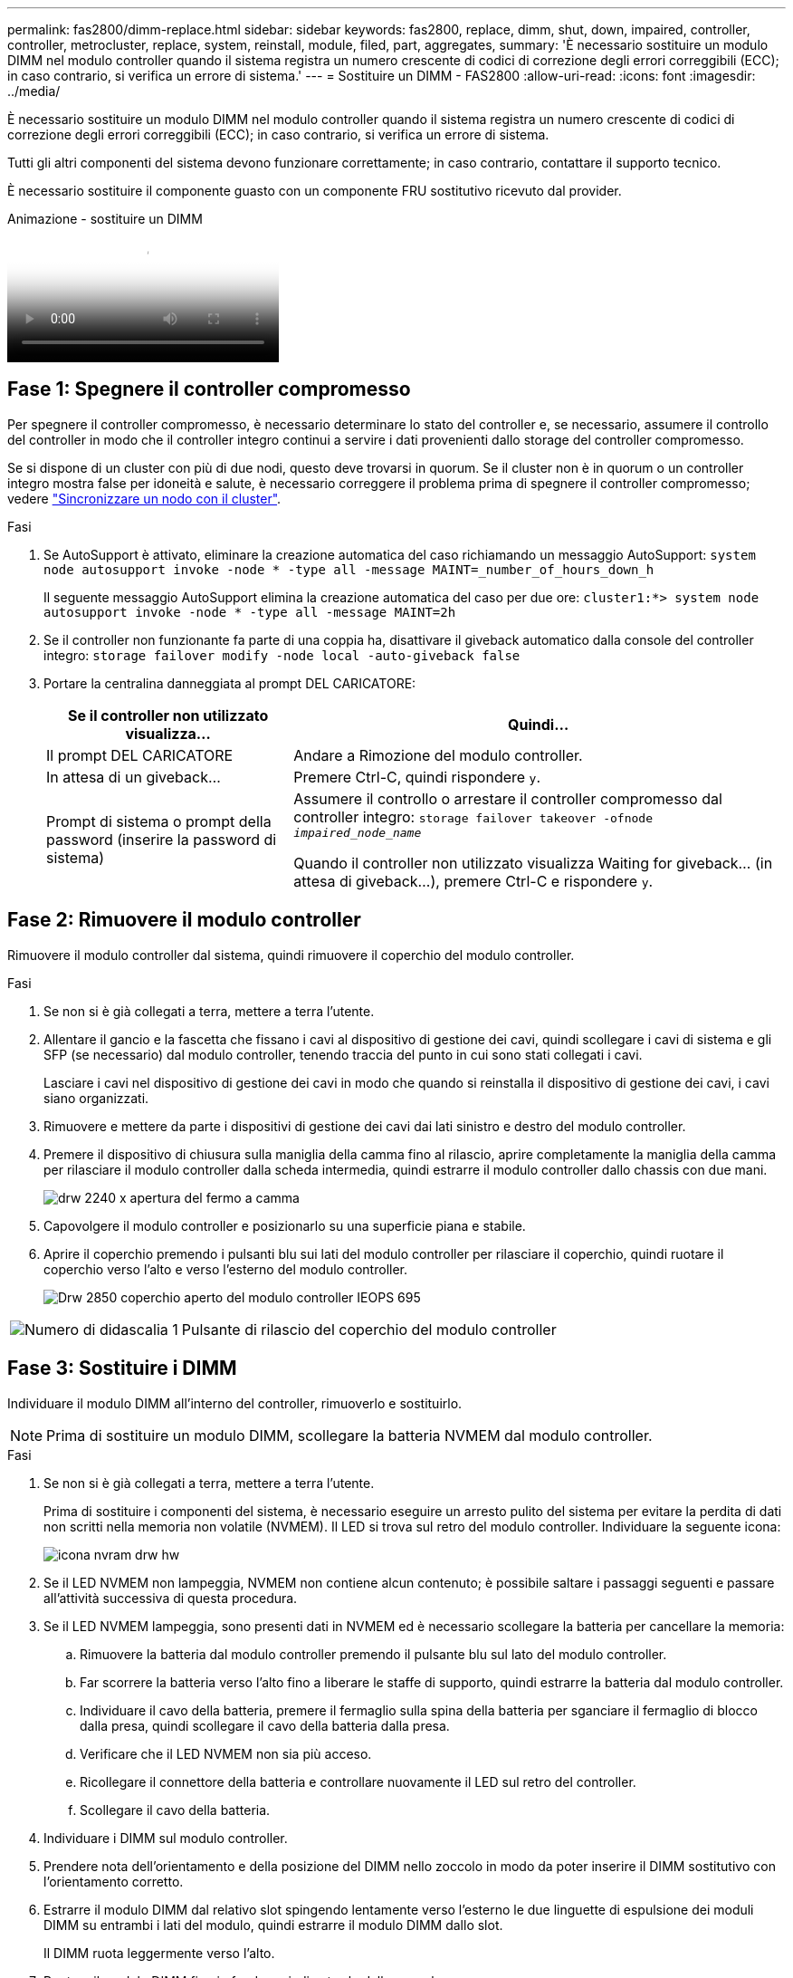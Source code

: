 ---
permalink: fas2800/dimm-replace.html 
sidebar: sidebar 
keywords: fas2800, replace, dimm, shut, down, impaired, controller, controller, metrocluster, replace, system, reinstall, module, filed, part, aggregates, 
summary: 'È necessario sostituire un modulo DIMM nel modulo controller quando il sistema registra un numero crescente di codici di correzione degli errori correggibili (ECC); in caso contrario, si verifica un errore di sistema.' 
---
= Sostituire un DIMM - FAS2800
:allow-uri-read: 
:icons: font
:imagesdir: ../media/


[role="lead"]
È necessario sostituire un modulo DIMM nel modulo controller quando il sistema registra un numero crescente di codici di correzione degli errori correggibili (ECC); in caso contrario, si verifica un errore di sistema.

Tutti gli altri componenti del sistema devono funzionare correttamente; in caso contrario, contattare il supporto tecnico.

È necessario sostituire il componente guasto con un componente FRU sostitutivo ricevuto dal provider.

.Animazione - sostituire un DIMM
video::6c035199-9b79-494b-9c65-af9a015ffaf0[panopto]


== Fase 1: Spegnere il controller compromesso

Per spegnere il controller compromesso, è necessario determinare lo stato del controller e, se necessario, assumere il controllo del controller in modo che il controller integro continui a servire i dati provenienti dallo storage del controller compromesso.

Se si dispone di un cluster con più di due nodi, questo deve trovarsi in quorum. Se il cluster non è in quorum o un controller integro mostra false per idoneità e salute, è necessario correggere il problema prima di spegnere il controller compromesso; vedere link:https://docs.netapp.com/us-en/ontap/system-admin/synchronize-node-cluster-task.html?q=Quorum["Sincronizzare un nodo con il cluster"^].

.Fasi
. Se AutoSupport è attivato, eliminare la creazione automatica del caso richiamando un messaggio AutoSupport: `system node autosupport invoke -node * -type all -message MAINT=_number_of_hours_down_h`
+
Il seguente messaggio AutoSupport elimina la creazione automatica del caso per due ore: `cluster1:*> system node autosupport invoke -node * -type all -message MAINT=2h`

. Se il controller non funzionante fa parte di una coppia ha, disattivare il giveback automatico dalla console del controller integro: `storage failover modify -node local -auto-giveback false`
. Portare la centralina danneggiata al prompt DEL CARICATORE:
+
[cols="1,2"]
|===
| Se il controller non utilizzato visualizza... | Quindi... 


 a| 
Il prompt DEL CARICATORE
 a| 
Andare a Rimozione del modulo controller.



 a| 
In attesa di un giveback...
 a| 
Premere Ctrl-C, quindi rispondere `y`.



 a| 
Prompt di sistema o prompt della password (inserire la password di sistema)
 a| 
Assumere il controllo o arrestare il controller compromesso dal controller integro: `storage failover takeover -ofnode _impaired_node_name_`

Quando il controller non utilizzato visualizza Waiting for giveback... (in attesa di giveback...), premere Ctrl-C e rispondere `y`.

|===




== Fase 2: Rimuovere il modulo controller

Rimuovere il modulo controller dal sistema, quindi rimuovere il coperchio del modulo controller.

.Fasi
. Se non si è già collegati a terra, mettere a terra l'utente.
. Allentare il gancio e la fascetta che fissano i cavi al dispositivo di gestione dei cavi, quindi scollegare i cavi di sistema e gli SFP (se necessario) dal modulo controller, tenendo traccia del punto in cui sono stati collegati i cavi.
+
Lasciare i cavi nel dispositivo di gestione dei cavi in modo che quando si reinstalla il dispositivo di gestione dei cavi, i cavi siano organizzati.

. Rimuovere e mettere da parte i dispositivi di gestione dei cavi dai lati sinistro e destro del modulo controller.
. Premere il dispositivo di chiusura sulla maniglia della camma fino al rilascio, aprire completamente la maniglia della camma per rilasciare il modulo controller dalla scheda intermedia, quindi estrarre il modulo controller dallo chassis con due mani.
+
image::../media/drw_2240_x_opening_cam_latch.svg[drw 2240 x apertura del fermo a camma]

. Capovolgere il modulo controller e posizionarlo su una superficie piana e stabile.
. Aprire il coperchio premendo i pulsanti blu sui lati del modulo controller per rilasciare il coperchio, quindi ruotare il coperchio verso l'alto e verso l'esterno del modulo controller.
+
image::../media/drw_2850_open_controller_module_cover_IEOPS-695.svg[Drw 2850 coperchio aperto del modulo controller IEOPS 695]



[cols="1,3"]
|===


 a| 
image::../media/icon_round_1.png[Numero di didascalia 1]
 a| 
Pulsante di rilascio del coperchio del modulo controller

|===


== Fase 3: Sostituire i DIMM

Individuare il modulo DIMM all'interno del controller, rimuoverlo e sostituirlo.


NOTE: Prima di sostituire un modulo DIMM, scollegare la batteria NVMEM dal modulo controller.

.Fasi
. Se non si è già collegati a terra, mettere a terra l'utente.
+
Prima di sostituire i componenti del sistema, è necessario eseguire un arresto pulito del sistema per evitare la perdita di dati non scritti nella memoria non volatile (NVMEM). Il LED si trova sul retro del modulo controller. Individuare la seguente icona:

+
image::../media/drw_hw_nvram_icon.svg[icona nvram drw hw]

. Se il LED NVMEM non lampeggia, NVMEM non contiene alcun contenuto; è possibile saltare i passaggi seguenti e passare all'attività successiva di questa procedura.
. Se il LED NVMEM lampeggia, sono presenti dati in NVMEM ed è necessario scollegare la batteria per cancellare la memoria:
+
.. Rimuovere la batteria dal modulo controller premendo il pulsante blu sul lato del modulo controller.
.. Far scorrere la batteria verso l'alto fino a liberare le staffe di supporto, quindi estrarre la batteria dal modulo controller.
.. Individuare il cavo della batteria, premere il fermaglio sulla spina della batteria per sganciare il fermaglio di blocco dalla presa, quindi scollegare il cavo della batteria dalla presa.
.. Verificare che il LED NVMEM non sia più acceso.
.. Ricollegare il connettore della batteria e controllare nuovamente il LED sul retro del controller.
.. Scollegare il cavo della batteria.


. Individuare i DIMM sul modulo controller.
. Prendere nota dell'orientamento e della posizione del DIMM nello zoccolo in modo da poter inserire il DIMM sostitutivo con l'orientamento corretto.
. Estrarre il modulo DIMM dal relativo slot spingendo lentamente verso l'esterno le due linguette di espulsione dei moduli DIMM su entrambi i lati del modulo, quindi estrarre il modulo DIMM dallo slot.
+
Il DIMM ruota leggermente verso l'alto.

. Ruotare il modulo DIMM fino in fondo, quindi estrarlo dallo zoccolo.
+

NOTE: Tenere il modulo DIMM per i bordi in modo da evitare di esercitare pressione sui componenti della scheda a circuiti stampati del modulo DIMM.

+
image::../media/drw_2850_replace_dimms_IEOPS-699.svg[Drw 2850 sostituisce i dimm IEOPS 699]

+
[cols="1,3"]
|===


 a| 
image::../media/icon_round_1.png[Numero di didascalia 1]
 a| 
Pulsante di rilascio della batteria NVRAM



 a| 
image::../media/icon_round_2.png[Numero di didascalia 2]
 a| 
Spina della batteria NVRAM



 a| 
image::../media/icon_round_3.png[Numero di didascalia 3]
 a| 
Schede di espulsione DIMM



 a| 
image::../media/icon_round_4.png[Numero di didascalia 4]
 a| 
DIMM

|===
. Rimuovere il modulo DIMM di ricambio dalla confezione antistatica, tenerlo per gli angoli e allinearlo allo slot.
+
La tacca tra i pin del DIMM deve allinearsi con la linguetta dello zoccolo.

. Inserire il DIMM nello slot.
+
Il DIMM si inserisce saldamente nello slot, ma dovrebbe essere inserito facilmente. In caso contrario, riallineare il DIMM con lo slot e reinserirlo.

+

NOTE: Esaminare visivamente il DIMM per verificare che sia allineato in modo uniforme e inserito completamente nello slot.

. Spingere con cautela, ma con decisione, il bordo superiore del DIMM fino a quando le linguette dell'espulsore non scattano in posizione sulle tacche alle estremità del DIMM.
. Ricollegare la batteria NVMRM:
+
.. Collegare la batteria NVRAM.
+
Assicurarsi che la spina sia bloccata nella presa di alimentazione della batteria sulla scheda madre.

.. Allineare la batteria alle staffe di supporto sulla parete laterale in lamiera.
.. Far scorrere la batteria verso il basso fino a quando il dispositivo di chiusura della batteria non si aggancia e scatta nell'apertura sulla parete laterale.


. Reinstallare il coperchio del modulo controller.




== Fase 4: Reinstallare il modulo controller

Reinstallare il modulo controller nel telaio.

.Fasi
. Se non si è già collegati a terra, mettere a terra l'utente.
. Se non è già stato fatto, riposizionare il coperchio sul modulo controller.
. Capovolgere il modulo controller e allineare l'estremità con l'apertura dello chassis.
. Spingere delicatamente il modulo controller a metà nel sistema.allineare l'estremità del modulo controller con l'apertura nel telaio, quindi spingere delicatamente il modulo controller a metà nel sistema.
+

NOTE: Non inserire completamente il modulo controller nel telaio fino a quando non viene richiesto.

. Ricable il sistema, come necessario.
+
Se sono stati rimossi i convertitori multimediali (QSFP o SFP), ricordarsi di reinstallarli se si utilizzano cavi in fibra ottica.

. Completare la reinstallazione del modulo controller:
+
.. Con la maniglia della camma in posizione aperta, spingere con decisione il modulo controller fino a quando non raggiunge la scheda intermedia e non è completamente inserito, quindi chiudere la maniglia della camma in posizione di blocco.
+

NOTE: Non esercitare una forza eccessiva quando si fa scorrere il modulo controller nel telaio per evitare di danneggiare i connettori.

+
Il controller inizia ad avviarsi non appena viene inserito nello chassis.

.. Se non è già stato fatto, reinstallare il dispositivo di gestione dei cavi.
.. Collegare i cavi al dispositivo di gestione dei cavi con il gancio e la fascetta.


. Riavviare il modulo controller.
+

NOTE: Durante il processo di avvio, potrebbero essere visualizzati i seguenti prompt:

+
** Viene visualizzato un messaggio di avviso che indica una mancata corrispondenza dell'ID di sistema e chiede di ignorare l'ID di sistema.
** Un avviso che avvisa che quando si accede alla modalità di manutenzione in una configurazione ha, è necessario assicurarsi che il controller integro rimanga inattivo. Puoi rispondere in tutta sicurezza `y` a questi prompt.






== Fase 5: Ripristino del giveback automatico e del supporto automatico

Ripristina giveback automatico e AutoSupport se sono stati disattivati.

. Ripristinare il giveback automatico utilizzando `storage failover modify -node local -auto-giveback true` comando.
. Se è stata attivata una finestra di manutenzione AutoSupport, terminarla utilizzando `system node autosupport invoke -node * -type all -message MAINT=END` comando.




== Fase 6: Restituire la parte guasta a NetApp

Restituire la parte guasta a NetApp, come descritto nelle istruzioni RMA fornite con il kit. Vedere la https://mysupport.netapp.com/site/info/rma["Restituzione e sostituzione delle parti"] pagina per ulteriori informazioni.
